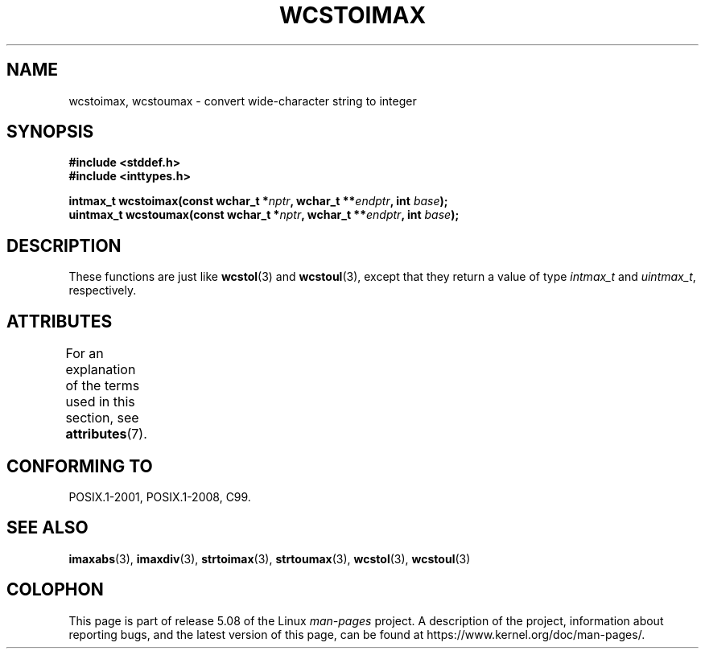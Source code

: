 .\" Copyright (c) 2003 Andries Brouwer (aeb@cwi.nl)
.\"
.\" %%%LICENSE_START(GPLv2+_DOC_FULL)
.\" This is free documentation; you can redistribute it and/or
.\" modify it under the terms of the GNU General Public License as
.\" published by the Free Software Foundation; either version 2 of
.\" the License, or (at your option) any later version.
.\"
.\" The GNU General Public License's references to "object code"
.\" and "executables" are to be interpreted as the output of any
.\" document formatting or typesetting system, including
.\" intermediate and printed output.
.\"
.\" This manual is distributed in the hope that it will be useful,
.\" but WITHOUT ANY WARRANTY; without even the implied warranty of
.\" MERCHANTABILITY or FITNESS FOR A PARTICULAR PURPOSE.  See the
.\" GNU General Public License for more details.
.\"
.\" You should have received a copy of the GNU General Public
.\" License along with this manual; if not, see
.\" <http://www.gnu.org/licenses/>.
.\" %%%LICENSE_END
.\"
.TH WCSTOIMAX 3 2015-08-08 "" "Linux Programmer's Manual"
.SH NAME
wcstoimax, wcstoumax \- convert wide-character string to integer
.SH SYNOPSIS
.nf
.B #include <stddef.h>
.B #include <inttypes.h>
.PP
.BI "intmax_t wcstoimax(const wchar_t *" nptr ", wchar_t **" endptr \
", int " base );
.BI "uintmax_t wcstoumax(const wchar_t *" nptr ", wchar_t **" endptr \
", int " base );
.fi
.SH DESCRIPTION
These functions are just like
.BR wcstol (3)
and
.BR wcstoul (3),
except that they return a value of type
.I intmax_t
and
.IR uintmax_t ,
respectively.
.SH ATTRIBUTES
For an explanation of the terms used in this section, see
.BR attributes (7).
.TS
allbox;
lbw24 lb lb
l l l.
Interface	Attribute	Value
T{
.BR wcstoimax (),
.BR wcstoumax ()
T}	Thread safety	MT-Safe locale
.TE
.SH CONFORMING TO
POSIX.1-2001, POSIX.1-2008, C99.
.SH SEE ALSO
.BR imaxabs (3),
.BR imaxdiv (3),
.BR strtoimax (3),
.BR strtoumax (3),
.\" FIXME . the pages referred to by the following xrefs are not yet written
.BR wcstol (3),
.BR wcstoul (3)
.SH COLOPHON
This page is part of release 5.08 of the Linux
.I man-pages
project.
A description of the project,
information about reporting bugs,
and the latest version of this page,
can be found at
\%https://www.kernel.org/doc/man\-pages/.
